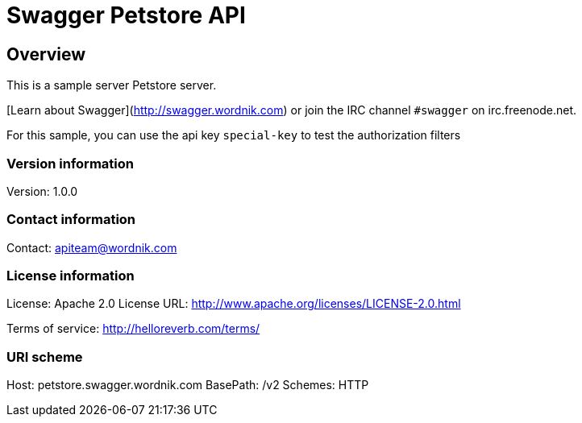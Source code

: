 = Swagger Petstore API

== Overview
This is a sample server Petstore server.

[Learn about Swagger](http://swagger.wordnik.com) or join the IRC channel `#swagger` on irc.freenode.net.

For this sample, you can use the api key `special-key` to test the authorization filters


=== Version information
Version: 1.0.0

=== Contact information
Contact: apiteam@wordnik.com

=== License information
License: Apache 2.0
License URL: http://www.apache.org/licenses/LICENSE-2.0.html

Terms of service: http://helloreverb.com/terms/

=== URI scheme
Host: petstore.swagger.wordnik.com
BasePath: /v2
Schemes: HTTP

